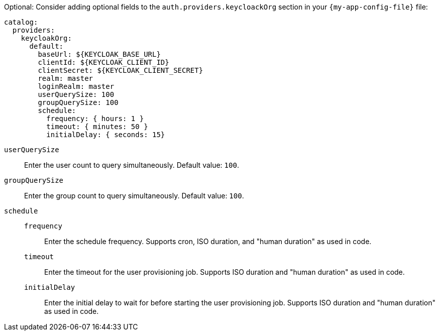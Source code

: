 :_mod-docs-content-type: SNIPPET

Optional: Consider adding optional fields to the `auth.providers.keycloackOrg` section in your `{my-app-config-file}` file:

[source,yaml]
----
catalog:
  providers:
    keycloakOrg:
      default:
        baseUrl: ${KEYCLOAK_BASE_URL}
        clientId: ${KEYCLOAK_CLIENT_ID}
        clientSecret: ${KEYCLOAK_CLIENT_SECRET}
        realm: master
        loginRealm: master
        userQuerySize: 100
        groupQuerySize: 100
        schedule:
          frequency: { hours: 1 }
          timeout: { minutes: 50 }
          initialDelay: { seconds: 15}
----

`userQuerySize`::
Enter the user count to query simultaneously.
Default value: `100`.

`groupQuerySize`::
Enter the group count to query simultaneously.
Default value: `100`.

`schedule`::
`frequency`:::
Enter the schedule frequency.
Supports cron, ISO duration, and "human duration" as used in code.

`timeout`:::
Enter the timeout for the user provisioning job.
Supports ISO duration and "human duration" as used in code.

`initialDelay`:::
Enter the initial delay to wait for before starting the user provisioning job.
Supports ISO duration and "human duration" as used in code.
